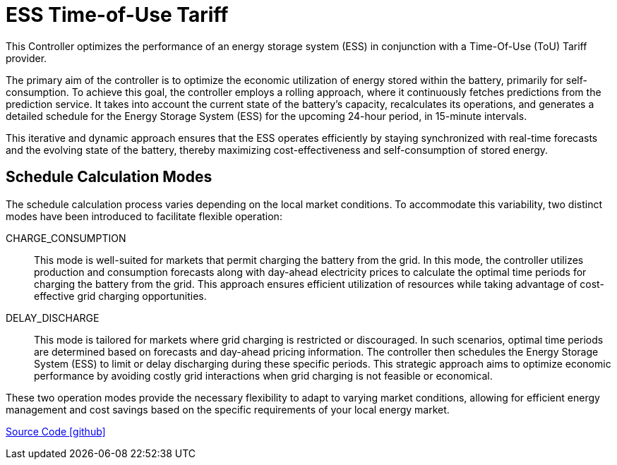 = ESS Time-of-Use Tariff

This Controller optimizes the performance of an energy storage system (ESS) in conjunction with a Time-Of-Use (ToU) Tariff provider. 

The primary aim of the controller is to optimize the economic utilization of energy stored within the battery, primarily for self-consumption. To achieve this goal, the controller employs a rolling approach, where it continuously fetches predictions from the prediction service. It takes into account the current state of the battery's capacity, recalculates its operations, and generates a detailed schedule for the Energy Storage System (ESS) for the upcoming 24-hour period, in 15-minute intervals.

This iterative and dynamic approach ensures that the ESS operates efficiently by staying synchronized with real-time forecasts and the evolving state of the battery, thereby maximizing cost-effectiveness and self-consumption of stored energy.

== Schedule Calculation Modes

The schedule calculation process varies depending on the local market conditions. To accommodate this variability, two distinct modes have been introduced to facilitate flexible operation:

CHARGE_CONSUMPTION::
  This mode is well-suited for markets that permit charging the battery from the grid. In this mode, the controller utilizes production and consumption forecasts along with day-ahead electricity prices to calculate the optimal time periods for charging the battery from the grid. This approach ensures efficient utilization of resources while taking advantage of cost-effective grid charging opportunities.

  
DELAY_DISCHARGE::
  This mode is tailored for markets where grid charging is restricted or discouraged. In such scenarios, optimal time periods are determined based on forecasts and day-ahead pricing information. The controller then schedules the Energy Storage System (ESS) to limit or delay discharging during these specific periods. This strategic approach aims to optimize economic performance by avoiding costly grid interactions when grid charging is not feasible or economical.
  

These two operation modes provide the necessary flexibility to adapt to varying market conditions, allowing for efficient energy management and cost savings based on the specific requirements of your local energy market.

	
https://github.com/OpenEMS/openems/tree/develop/io.openems.edge.controller.ess.timeofusetariff[Source Code icon:github[]]